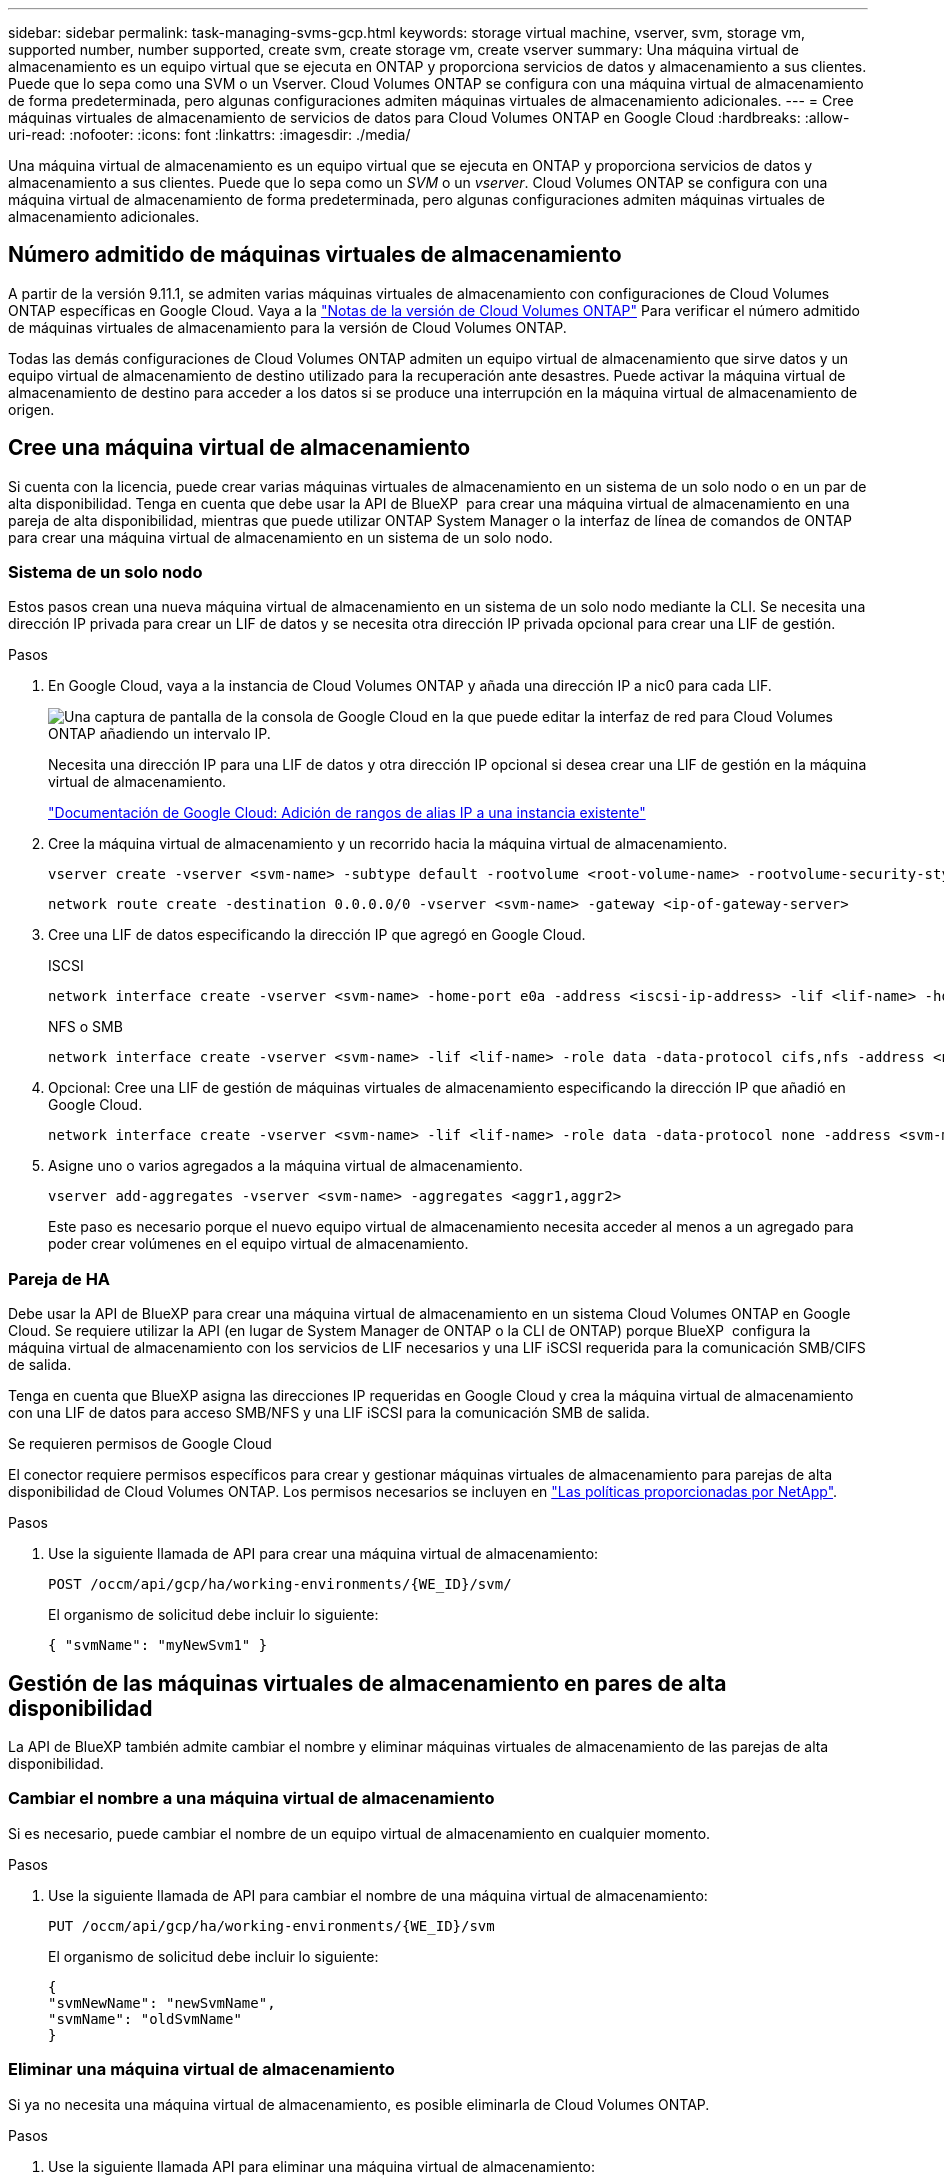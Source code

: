 ---
sidebar: sidebar 
permalink: task-managing-svms-gcp.html 
keywords: storage virtual machine, vserver, svm, storage vm, supported number, number supported, create svm, create storage vm, create vserver 
summary: Una máquina virtual de almacenamiento es un equipo virtual que se ejecuta en ONTAP y proporciona servicios de datos y almacenamiento a sus clientes. Puede que lo sepa como una SVM o un Vserver. Cloud Volumes ONTAP se configura con una máquina virtual de almacenamiento de forma predeterminada, pero algunas configuraciones admiten máquinas virtuales de almacenamiento adicionales. 
---
= Cree máquinas virtuales de almacenamiento de servicios de datos para Cloud Volumes ONTAP en Google Cloud
:hardbreaks:
:allow-uri-read: 
:nofooter: 
:icons: font
:linkattrs: 
:imagesdir: ./media/


[role="lead"]
Una máquina virtual de almacenamiento es un equipo virtual que se ejecuta en ONTAP y proporciona servicios de datos y almacenamiento a sus clientes. Puede que lo sepa como un _SVM_ o un _vserver_. Cloud Volumes ONTAP se configura con una máquina virtual de almacenamiento de forma predeterminada, pero algunas configuraciones admiten máquinas virtuales de almacenamiento adicionales.



== Número admitido de máquinas virtuales de almacenamiento

A partir de la versión 9.11.1, se admiten varias máquinas virtuales de almacenamiento con configuraciones de Cloud Volumes ONTAP específicas en Google Cloud. Vaya a la https://docs.netapp.com/us-en/cloud-volumes-ontap-relnotes/index.html["Notas de la versión de Cloud Volumes ONTAP"^] Para verificar el número admitido de máquinas virtuales de almacenamiento para la versión de Cloud Volumes ONTAP.

Todas las demás configuraciones de Cloud Volumes ONTAP admiten un equipo virtual de almacenamiento que sirve datos y un equipo virtual de almacenamiento de destino utilizado para la recuperación ante desastres. Puede activar la máquina virtual de almacenamiento de destino para acceder a los datos si se produce una interrupción en la máquina virtual de almacenamiento de origen.



== Cree una máquina virtual de almacenamiento

Si cuenta con la licencia, puede crear varias máquinas virtuales de almacenamiento en un sistema de un solo nodo o en un par de alta disponibilidad. Tenga en cuenta que debe usar la API de BlueXP  para crear una máquina virtual de almacenamiento en una pareja de alta disponibilidad, mientras que puede utilizar ONTAP System Manager o la interfaz de línea de comandos de ONTAP para crear una máquina virtual de almacenamiento en un sistema de un solo nodo.



=== Sistema de un solo nodo

Estos pasos crean una nueva máquina virtual de almacenamiento en un sistema de un solo nodo mediante la CLI. Se necesita una dirección IP privada para crear un LIF de datos y se necesita otra dirección IP privada opcional para crear una LIF de gestión.

.Pasos
. En Google Cloud, vaya a la instancia de Cloud Volumes ONTAP y añada una dirección IP a nic0 para cada LIF.
+
image:screenshot-gcp-add-ip-range.png["Una captura de pantalla de la consola de Google Cloud en la que puede editar la interfaz de red para Cloud Volumes ONTAP añadiendo un intervalo IP."]

+
Necesita una dirección IP para una LIF de datos y otra dirección IP opcional si desea crear una LIF de gestión en la máquina virtual de almacenamiento.

+
https://cloud.google.com/vpc/docs/configure-alias-ip-ranges#adding_alias_ip_ranges_to_an_existing_instance["Documentación de Google Cloud: Adición de rangos de alias IP a una instancia existente"^]

. Cree la máquina virtual de almacenamiento y un recorrido hacia la máquina virtual de almacenamiento.
+
[source, cli]
----
vserver create -vserver <svm-name> -subtype default -rootvolume <root-volume-name> -rootvolume-security-style unix
----
+
[source, cli]
----
network route create -destination 0.0.0.0/0 -vserver <svm-name> -gateway <ip-of-gateway-server>
----
. Cree una LIF de datos especificando la dirección IP que agregó en Google Cloud.
+
[role="tabbed-block"]
====
.ISCSI
--
[source, cli]
----
network interface create -vserver <svm-name> -home-port e0a -address <iscsi-ip-address> -lif <lif-name> -home-node <name-of-node1> -data-protocol iscsi
----
--
.NFS o SMB
--
[source, cli]
----
network interface create -vserver <svm-name> -lif <lif-name> -role data -data-protocol cifs,nfs -address <nfs-ip-address> -netmask-length <length> -home-node <name-of-node1> -status-admin up -failover-policy disabled -firewall-policy data -home-port e0a -auto-revert true -failover-group Default
----
--
====
. Opcional: Cree una LIF de gestión de máquinas virtuales de almacenamiento especificando la dirección IP que añadió en Google Cloud.
+
[source, cli]
----
network interface create -vserver <svm-name> -lif <lif-name> -role data -data-protocol none -address <svm-mgmt-ip-address> -netmask-length <length> -home-node <name-of-node1> -status-admin up -failover-policy system-defined -firewall-policy mgmt -home-port e0a -auto-revert false -failover-group Default
----
. Asigne uno o varios agregados a la máquina virtual de almacenamiento.
+
[source, cli]
----
vserver add-aggregates -vserver <svm-name> -aggregates <aggr1,aggr2>
----
+
Este paso es necesario porque el nuevo equipo virtual de almacenamiento necesita acceder al menos a un agregado para poder crear volúmenes en el equipo virtual de almacenamiento.





=== Pareja de HA

Debe usar la API de BlueXP para crear una máquina virtual de almacenamiento en un sistema Cloud Volumes ONTAP en Google Cloud. Se requiere utilizar la API (en lugar de System Manager de ONTAP o la CLI de ONTAP) porque BlueXP  configura la máquina virtual de almacenamiento con los servicios de LIF necesarios y una LIF iSCSI requerida para la comunicación SMB/CIFS de salida.

Tenga en cuenta que BlueXP asigna las direcciones IP requeridas en Google Cloud y crea la máquina virtual de almacenamiento con una LIF de datos para acceso SMB/NFS y una LIF iSCSI para la comunicación SMB de salida.

.Se requieren permisos de Google Cloud
El conector requiere permisos específicos para crear y gestionar máquinas virtuales de almacenamiento para parejas de alta disponibilidad de Cloud Volumes ONTAP. Los permisos necesarios se incluyen en https://docs.netapp.com/us-en/bluexp-setup-admin/reference-permissions-gcp.html["Las políticas proporcionadas por NetApp"].

.Pasos
. Use la siguiente llamada de API para crear una máquina virtual de almacenamiento:
+
`POST /occm/api/gcp/ha/working-environments/{WE_ID}/svm/`

+
El organismo de solicitud debe incluir lo siguiente:

+
[source, json]
----
{ "svmName": "myNewSvm1" }
----




== Gestión de las máquinas virtuales de almacenamiento en pares de alta disponibilidad

La API de BlueXP también admite cambiar el nombre y eliminar máquinas virtuales de almacenamiento de las parejas de alta disponibilidad.



=== Cambiar el nombre a una máquina virtual de almacenamiento

Si es necesario, puede cambiar el nombre de un equipo virtual de almacenamiento en cualquier momento.

.Pasos
. Use la siguiente llamada de API para cambiar el nombre de una máquina virtual de almacenamiento:
+
`PUT /occm/api/gcp/ha/working-environments/{WE_ID}/svm`

+
El organismo de solicitud debe incluir lo siguiente:

+
[source, json]
----
{
"svmNewName": "newSvmName",
"svmName": "oldSvmName"
}
----




=== Eliminar una máquina virtual de almacenamiento

Si ya no necesita una máquina virtual de almacenamiento, es posible eliminarla de Cloud Volumes ONTAP.

.Pasos
. Use la siguiente llamada API para eliminar una máquina virtual de almacenamiento:
+
`DELETE /occm/api/gcp/ha/working-environments/{WE_ID}/svm/{SVM_NAME}`


